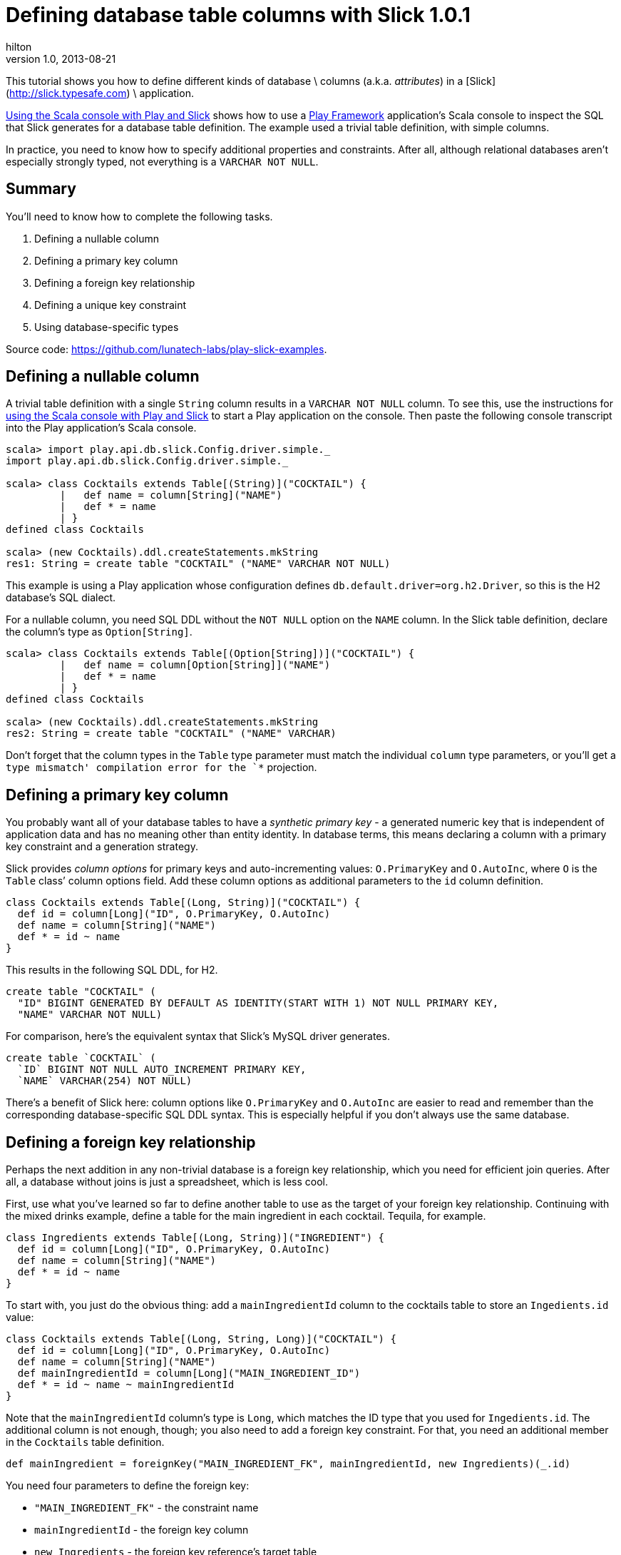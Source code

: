 = Defining database table columns with Slick 1.0.1   
hilton
v1.0, 2013-08-21
:title: Defining database table columns with Slick 1.0.1  
:tags: [slick,playframework]

This tutorial shows you how to define different kinds of database \
    columns (a.k.a. _attributes_) in a [Slick](http://slick.typesafe.com) \
    application.

https://blog.lunatech.com/posts/2013-08-13-play-slick-scala-console[Using the
Scala console with Play and Slick] shows how to use a
http://www.playframework.com[Play Framework] application’s Scala console
to inspect the SQL that Slick generates for a database table definition.
The example used a trivial table definition, with simple columns.

In practice, you need to know how to specify additional properties and
constraints. After all, although relational databases aren’t especially
strongly typed, not everything is a `VARCHAR NOT NULL`.

== Summary

You’ll need to know how to complete the following tasks.

[arabic]
. Defining a nullable column
. Defining a primary key column
. Defining a foreign key relationship
. Defining a unique key constraint
. Using database-specific types

Source code: https://github.com/lunatech-labs/play-slick-examples.

== Defining a nullable column

A trivial table definition with a single `String` column results in a
`VARCHAR NOT NULL` column. To see this, use the instructions for
https://blog.lunatech.com/posts/2013-13-play-slick-scala-console[using the
Scala console with Play and Slick] to start a Play application on the
console. Then paste the following console transcript into the Play
application’s Scala console.

[source,scala,linenums]
----
scala> import play.api.db.slick.Config.driver.simple._
import play.api.db.slick.Config.driver.simple._

scala> class Cocktails extends Table[(String)]("COCKTAIL") {
	 |   def name = column[String]("NAME")
	 |   def * = name
	 | }
defined class Cocktails

scala> (new Cocktails).ddl.createStatements.mkString
res1: String = create table "COCKTAIL" ("NAME" VARCHAR NOT NULL)

----


This example is using a Play application whose configuration defines
`db.default.driver=org.h2.Driver`, so this is the H2 database’s SQL
dialect.

For a nullable column, you need SQL DDL without the `NOT NULL` option on
the `NAME` column. In the Slick table definition, declare the column’s
type as `Option[String]`.

[source,scala,linenums]
----
scala> class Cocktails extends Table[(Option[String])]("COCKTAIL") {
	 |   def name = column[Option[String]]("NAME")
	 |   def * = name
	 | }
defined class Cocktails

scala> (new Cocktails).ddl.createStatements.mkString
res2: String = create table "COCKTAIL" ("NAME" VARCHAR)
----


Don’t forget that the column types in the `Table` type parameter must
match the individual `column` type parameters, or you’ll get a `type
mismatch' compilation error for the `*` projection.

== Defining a primary key column

You probably want all of your database tables to have a _synthetic
primary key_ - a generated numeric key that is independent of
application data and has no meaning other than entity identity. In
database terms, this means declaring a column with a primary key
constraint and a generation strategy.

Slick provides _column options_ for primary keys and auto-incrementing
values: `O.PrimaryKey` and `O.AutoInc`, where `O` is the `Table` class’
column options field. Add these column options as additional parameters
to the `id` column definition.

[source,scala,linenums]
----
class Cocktails extends Table[(Long, String)]("COCKTAIL") {
  def id = column[Long]("ID", O.PrimaryKey, O.AutoInc)
  def name = column[String]("NAME")
  def * = id ~ name
}
----

This results in the following SQL DDL, for H2.

[source,sql,linenums]
----
create table "COCKTAIL" (
  "ID" BIGINT GENERATED BY DEFAULT AS IDENTITY(START WITH 1) NOT NULL PRIMARY KEY,
  "NAME" VARCHAR NOT NULL)
----

For comparison, here’s the equivalent syntax that Slick’s MySQL driver generates.

[source,sql,linenums]
----
create table `COCKTAIL` (
  `ID` BIGINT NOT NULL AUTO_INCREMENT PRIMARY KEY,
  `NAME` VARCHAR(254) NOT NULL)
----

There’s a benefit of Slick here: column options like `O.PrimaryKey` and
`O.AutoInc` are easier to read and remember than the corresponding
database-specific SQL DDL syntax. This is especially helpful if you
don’t always use the same database.

== Defining a foreign key relationship

Perhaps the next addition in any non-trivial database is a foreign key
relationship, which you need for efficient join queries. After all, a
database without joins is just a spreadsheet, which is less cool.

First, use what you’ve learned so far to define another table to use as
the target of your foreign key relationship. Continuing with the mixed
drinks example, define a table for the main ingredient in each cocktail.
Tequila, for example.

[source,scala,linenums]
----
class Ingredients extends Table[(Long, String)]("INGREDIENT") {
  def id = column[Long]("ID", O.PrimaryKey, O.AutoInc)
  def name = column[String]("NAME")
  def * = id ~ name
}
----

To start with, you just do the obvious thing: add a `mainIngredientId`
column to the cocktails table to store an `Ingedients.id` value:

[source,scala,linenums]
----
class Cocktails extends Table[(Long, String, Long)]("COCKTAIL") {
  def id = column[Long]("ID", O.PrimaryKey, O.AutoInc)
  def name = column[String]("NAME")
  def mainIngredientId = column[Long]("MAIN_INGREDIENT_ID")
  def * = id ~ name ~ mainIngredientId
}
----

Note that the `mainIngredientId` column’s type is `Long`, which matches
the ID type that you used for `Ingedients.id`. The additional column is
not enough, though; you also need to add a foreign key constraint. For
that, you need an additional member in the `Cocktails` table definition.

[source,scala,linenums]
----
def mainIngredient = foreignKey("MAIN_INGREDIENT_FK", mainIngredientId, new Ingredients)(_.id)
----

You need four parameters to define the foreign key:

* `"MAIN_INGREDIENT_FK"` - the constraint name
* `mainIngredientId` - the foreign key column
* `new Ingredients` - the foreign key reference’s target table
* `_.id` - the referenced column in the target table - its primary key.

Bringing this all together, by pasting the definitions in the Scala
console as before, you get the following DDL (for H2).

[source,sql,linenums]
----
create table "COCKTAIL" (
  "ID" BIGINT GENERATED BY DEFAULT AS IDENTITY(START WITH 1) NOT NULL PRIMARY KEY,
  "NAME" VARCHAR NOT NULL,
  "MAIN_INGREDIENT_ID" BIGINT NOT NULL)

alter table "COCKTAIL" add constraint "MAIN_INGREDIENT_FK"
  foreign key("MAIN_INGREDIENT_ID") references "INGREDIENT"("ID")
  on update NO ACTION on delete NO ACTION
----

Now there are two SQL statements: a Slick table’s DDL is not necessarily
a single SQL statement. Don’t forget to add a semicolon at the end of
each statement if you want to execute them as an SQL script.

== Defining a unique key constraint

You may want to constrain cocktail names to be unique, which makes
sense, because there’s only one (right) way to make a Margarita. For
this, you need to add a database-level uniqueness constraint.

Unique key constraints are similar to foreign key contraints -
essentially another database index. The Slick definition is similar to
the foreign key declaration, but in this case is just a named index for
the `name` column, with an option for the uniqueness constraint.

[source,scala,linenums]
----
def uniqueName = index("IDX_NAME", name, unique = true)
----

The resulting H2 SQL syntax turns out to be equally straightforward.

[source,sql,linenums]
----
create unique index "IDX_NAME" on "COCKTAIL" ("NAME")
----

== Using database-specific types

So far, you’ve only used the default mapping from Scala types to
database types. However, this is not always what you want. For example,
the default mapping for `String` columns is a limited-size `VARCHAR`
type.

If you add a `recipe` column to the `Cocktails` table, you’ll need to
allow for thousands of characters (because making good cocktails is all
about getting the details right). In this case, you need to use the SQL
standard CLOB (character large object) type.

You specify an alternative column type using the same kind of column
option that you use to specify a primary key:

[source,scala,linenums]
----
def recipe = column[Option[String]]("RECIPE", O.DBType("CLOB"))
----

In this definition, `"CLOB"` is the database-specific SQL DDL syntax, not Slick
syntax. This is just passed-through to the resulting SQL DDL without being
checked by Slick:


[source,sql,linenums]
----
create table "COCKTAIL" (
  "ID" BIGINT GENERATED BY DEFAULT AS IDENTITY(START WITH 1) NOT NULL PRIMARY KEY,
  "NAME" VARCHAR NOT NULL,
  "RECIPE" CLOB,
  "MAIN_INGREDIENT_ID" BIGINT NOT NULL)
----

Similarly, you might use this to specify a type with a particular
precision, such as mapping money values to a MySQL fixed-precision
numeric type, with `O.DBType("DECIMAL(13,2)")`.

== Next steps

Now you have used Slick to define the usual types of table columns, you
can:

* https://blog.lunatech.com/posts/2013-08-29/play-slick-evolutions[create the
table in a database]
* https://blog.lunatech.com/posts/2013-11-21-slick-case-classes[define custom
column types]
* define join queries.
